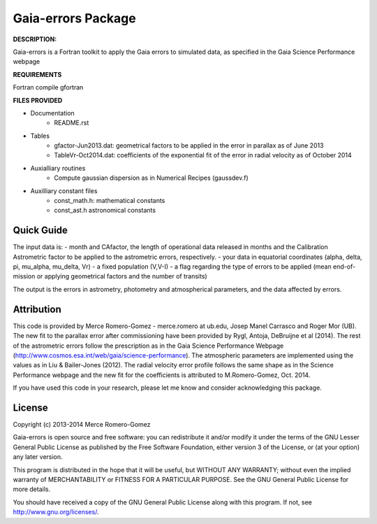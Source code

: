Gaia-errors Package
======

**DESCRIPTION:**

Gaia-errors is a Fortran toolkit to apply the Gaia errors to simulated data, 
as specified in the Gaia Science Performance webpage 



**REQUIREMENTS**

Fortran compile gfortran

**FILES PROVIDED**

- Documentation
   * README.rst

- Tables
   * gfactor-Jun2013.dat: geometrical factors to be applied in the error in parallax as of June 2013
   * TableVr-Oct2014.dat: coefficients of the exponential fit of the error in radial velocity as of October 2014

- Auxialliary routines
   * Compute gaussian dispersion as in Numerical Recipes (gaussdev.f)

- Auxilliary constant files
   * const_math.h: mathematical constants
   * const_ast.h astronomical constants


Quick Guide
-----------

The input data is:
- month and CAfactor, the length of operational data released in months and the Calibration Astrometric factor to be applied to the astrometric errors, respectively.
- your data in equatorial coordinates (alpha, delta, pi, mu_alpha, mu_delta, Vr)
- a fixed population (V,V-I) 
- a flag regarding the type of errors to be applied (mean end-of-mission or applying geometrical factors and the number of transits)

The output is the errors in astrometry, photometry and atmospherical parameters, and the data affected by errors.

Attribution
-----------

This code is provided by Merce Romero-Gomez - merce.romero at ub.edu, Josep Manel
Carrasco and Roger Mor (UB). The new fit to the parallax error after commissioning have been provided by Rygl, Antoja, DeBruijne et al (2014). The rest of the astrometric errors follow the prescription as in the Gaia Science Performance Webpage (http://www.cosmos.esa.int/web/gaia/science-performance). The atmospheric parameters are implemented using the
values as in Liu & Bailer-Jones (2012). The radial velocity error profile follows the same shape as in the Science Performance webpage and the new fit for the coefficients is
attributed to M.Romero-Gomez, Oct. 2014.

If you have used this code in your research, please let me know and consider acknowledging this package.

License
-------

Copyright (c) 2013-2014 Merce Romero-Gomez

Gaia-errors is open source and free software: you can redistribute it and/or modify
it under the terms of the GNU Lesser General Public License as published by the
Free Software Foundation, either version 3 of the License, or (at your option)
any later version.

This program is distributed in the hope that it will be useful, but WITHOUT ANY
WARRANTY; without even the implied warranty of MERCHANTABILITY or FITNESS FOR A
PARTICULAR PURPOSE.  See the GNU General Public License for more details.

You should have received a copy of the GNU General Public License along with
this program. If not, see `<http://www.gnu.org/licenses/>`_.
